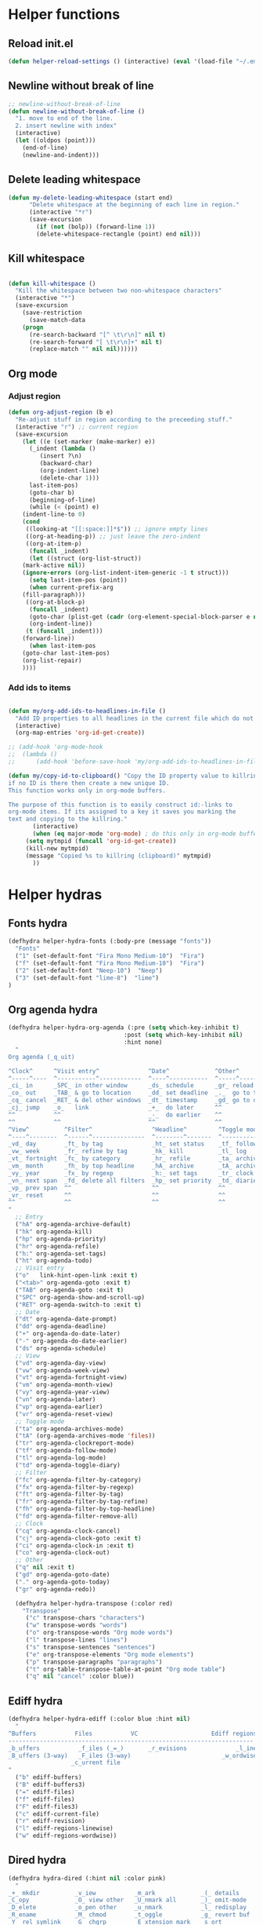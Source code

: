 #+STARTUP: indent
* Helper functions
** Reload init.el 
#+BEGIN_SRC emacs-lisp
(defun helper-reload-settings () (interactive) (eval '(load-file "~/.emacs.d/init.el"))) ;; Reload init.el
#+END_SRC       
** Newline without break of line
#+BEGIN_SRC emacs-lisp
;; newline-without-break-of-line
(defun newline-without-break-of-line ()
  "1. move to end of the line.
  2. insert newline with index"
  (interactive)
  (let ((oldpos (point)))
    (end-of-line)
    (newline-and-indent)))
#+END_SRC 
** Delete leading whitespace
#+BEGIN_SRC emacs-lisp
(defun my-delete-leading-whitespace (start end)
	  "Delete whitespace at the beginning of each line in region."
	  (interactive "*r")
	  (save-excursion
	    (if (not (bolp)) (forward-line 1))
	    (delete-whitespace-rectangle (point) end nil)))
#+END_SRC 
** Kill whitespace
#+BEGIN_SRC emacs-lisp

(defun kill-whitespace ()
  "Kill the whitespace between two non-whitespace characters"
  (interactive "*")
  (save-excursion
    (save-restriction
      (save-match-data
	(progn
	  (re-search-backward "[^ \t\r\n]" nil t)
	  (re-search-forward "[ \t\r\n]+" nil t)
	  (replace-match "" nil nil))))))

#+END_SRC

** Org mode
*** Adjust region
#+BEGIN_SRC emacs-lisp
(defun org-adjust-region (b e)
  "Re-adjust stuff in region according to the preceeding stuff."
  (interactive "r") ;; current region
  (save-excursion
    (let ((e (set-marker (make-marker) e))
      (_indent (lambda ()
	     (insert ?\n)
	     (backward-char)
	     (org-indent-line)
	     (delete-char 1)))
      last-item-pos)
      (goto-char b)
      (beginning-of-line)
      (while (< (point) e)
    (indent-line-to 0)
    (cond
     ((looking-at "[[:space:]]*$")) ;; ignore empty lines
     ((org-at-heading-p)) ;; just leave the zero-indent
     ((org-at-item-p)
      (funcall _indent)
      (let ((struct (org-list-struct))
	(mark-active nil))
	(ignore-errors (org-list-indent-item-generic -1 t struct)))
      (setq last-item-pos (point))
      (when current-prefix-arg
	(fill-paragraph)))
     ((org-at-block-p)
      (funcall _indent)
      (goto-char (plist-get (cadr (org-element-special-block-parser e nil)) :contents-end))
      (org-indent-line))
     (t (funcall _indent)))
    (forward-line))
      (when last-item-pos
    (goto-char last-item-pos)
    (org-list-repair)
    ))))
#+END_SRC
*** Add ids to items
#+BEGIN_SRC emacs-lisp

(defun my/org-add-ids-to-headlines-in-file ()
  "Add ID properties to all headlines in the current file which do not already have one."
  (interactive)
  (org-map-entries 'org-id-get-create))

;; (add-hook 'org-mode-hook
;;  (lambda ()
;;	    (add-hook 'before-save-hook 'my/org-add-ids-to-headlines-in-file nil 'local)))

(defun my/copy-id-to-clipboard() "Copy the ID property value to killring,
if no ID is there then create a new unique ID.
This function works only in org-mode buffers.

The purpose of this function is to easily construct id:-links to
org-mode items. If its assigned to a key it saves you marking the
text and copying to the killring."
       (interactive)
       (when (eq major-mode 'org-mode) ; do this only in org-mode buffers
	 (setq mytmpid (funcall 'org-id-get-create))
	 (kill-new mytmpid)
	 (message "Copied %s to killring (clipboard)" mytmpid)
       ))
#+END_SRC

* Helper hydras
** Fonts hydra
#+BEGIN_SRC emacs-lisp
(defhydra helper-hydra-fonts (:body-pre (message "fonts"))
  "Fonts"
  ("1" (set-default-font "Fira Mono Medium-10")  "Fira")
  ("f" (set-default-font "Fira Mono Medium-10")  "Fira")
  ("2" (set-default-font "Neep-10")  "Neep")
  ("3" (set-default-font "lime-8")  "lime")
)
#+END_SRC
** Org agenda hydra
#+BEGIN_SRC emacs-lisp
(defhydra helper-hydra-org-agenda (:pre (setq which-key-inhibit t)
                                 :post (setq which-key-inhibit nil)
                                 :hint none)
  "
Org agenda (_q_uit)

^Clock^      ^Visit entry^              ^Date^             ^Other^
^-----^----  ^-----------^------------  ^----^-----------  ^-----^---------
_ci_ in      _SPC_ in other window      _ds_ schedule      _gr_ reload
_co_ out     _TAB_ & go to location     _dd_ set deadline  _._  go to today
_cq_ cancel  _RET_ & del other windows  _dt_ timestamp     _gd_ go to date
_cj_ jump    _o_   link                 _+_  do later      ^^
^^           ^^                         _-_  do earlier    ^^
^^           ^^                         ^^                 ^^
^View^          ^Filter^                 ^Headline^         ^Toggle mode^
^----^--------  ^------^---------------  ^--------^-------  ^-----------^----
_vd_ day        _ft_ by tag              _ht_ set status    _tf_ follow
_vw_ week       _fr_ refine by tag       _hk_ kill          _tl_ log
_vt_ fortnight  _fc_ by category         _hr_ refile        _ta_ archive trees
_vm_ month      _fh_ by top headline     _hA_ archive       _tA_ archive files
_vy_ year       _fx_ by regexp           _h:_ set tags      _tr_ clock report
_vn_ next span  _fd_ delete all filters  _hp_ set priority  _td_ diaries
_vp_ prev span  ^^                       ^^                 ^^
_vr_ reset      ^^                       ^^                 ^^
^^              ^^                       ^^                 ^^
"
  ;; Entry
  ("hA" org-agenda-archive-default)
  ("hk" org-agenda-kill)
  ("hp" org-agenda-priority)
  ("hr" org-agenda-refile)
  ("h:" org-agenda-set-tags)
  ("ht" org-agenda-todo)
  ;; Visit entry
  ("o"   link-hint-open-link :exit t)
  ("<tab>" org-agenda-goto :exit t)
  ("TAB" org-agenda-goto :exit t)
  ("SPC" org-agenda-show-and-scroll-up)
  ("RET" org-agenda-switch-to :exit t)
  ;; Date
  ("dt" org-agenda-date-prompt)
  ("dd" org-agenda-deadline)
  ("+" org-agenda-do-date-later)
  ("-" org-agenda-do-date-earlier)
  ("ds" org-agenda-schedule)
  ;; View
  ("vd" org-agenda-day-view)
  ("vw" org-agenda-week-view)
  ("vt" org-agenda-fortnight-view)
  ("vm" org-agenda-month-view)
  ("vy" org-agenda-year-view)
  ("vn" org-agenda-later)
  ("vp" org-agenda-earlier)
  ("vr" org-agenda-reset-view)
  ;; Toggle mode
  ("ta" org-agenda-archives-mode)
  ("tA" (org-agenda-archives-mode 'files))
  ("tr" org-agenda-clockreport-mode)
  ("tf" org-agenda-follow-mode)
  ("tl" org-agenda-log-mode)
  ("td" org-agenda-toggle-diary)
  ;; Filter
  ("fc" org-agenda-filter-by-category)
  ("fx" org-agenda-filter-by-regexp)
  ("ft" org-agenda-filter-by-tag)
  ("fr" org-agenda-filter-by-tag-refine)
  ("fh" org-agenda-filter-by-top-headline)
  ("fd" org-agenda-filter-remove-all)
  ;; Clock
  ("cq" org-agenda-clock-cancel)
  ("cj" org-agenda-clock-goto :exit t)
  ("ci" org-agenda-clock-in :exit t)
  ("co" org-agenda-clock-out)
  ;; Other
  ("q" nil :exit t)
  ("gd" org-agenda-goto-date)
  ("." org-agenda-goto-today)
  ("gr" org-agenda-redo))

  (defhydra helper-hydra-transpose (:color red)
    "Transpose"
     ("c" transpose-chars "characters")
     ("w" transpose-words "words")
     ("o" org-transpose-words "Org mode words")
     ("l" transpose-lines "lines")
     ("s" transpose-sentences "sentences")
     ("e" org-transpose-elements "Org mode elements")
     ("p" transpose-paragraphs "paragraphs")
     ("t" org-table-transpose-table-at-point "Org mode table")
     ("q" nil "cancel" :color blue))

#+END_SRC

** Ediff hydra
#+BEGIN_SRC emacs-lisp
(defhydra helper-hydra-ediff (:color blue :hint nil)
  "
^Buffers           Files           VC                     Ediff regions
----------------------------------------------------------------------
_b_uffers           _f_iles (_=_)       _r_evisions              _l_inewise
_B_uffers (3-way)   _F_iles (3-way)                          _w_ordwise
                  _c_urrent file
"
  ("b" ediff-buffers)
  ("B" ediff-buffers3)
  ("=" ediff-files)
  ("f" ediff-files)
  ("F" ediff-files3)
  ("c" ediff-current-file)
  ("r" ediff-revision)
  ("l" ediff-regions-linewise)
  ("w" ediff-regions-wordwise))
#+END_SRC

** Dired hydra
#+BEGIN_SRC emacs-lisp
(defhydra hydra-dired (:hint nil :color pink)
  "
_+_ mkdir          _v_iew           _m_ark             _(_ details        _i_nsert-subdir    wdired
_C_opy             _O_ view other   _U_nmark all       _)_ omit-mode      _$_ hide-subdir    C-x C-q : edit
_D_elete           _o_pen other     _u_nmark           _l_ redisplay      _w_ kill-subdir    C-c C-c : commit
_R_ename           _M_ chmod        _t_oggle           _g_ revert buf     _e_ ediff          C-c ESC : abort
_Y_ rel symlink    _G_ chgrp        _E_xtension mark   _s_ort             _=_ pdiff
_S_ymlink          ^ ^              _F_ind marked      _._ toggle hydra   \\ flyspell
_r_sync            ^ ^              ^ ^                ^ ^                _?_ summary
_z_ compress-file  _A_ find regexp
_Z_ compress       _Q_ repl regexp

T - tag prefix
"
  ("\\" dired-do-ispell)
  ("(" dired-hide-details-mode)
  (")" dired-omit-mode)
  ("+" dired-create-directory)
  ("=" diredp-ediff)         ;; smart diff
  ("?" dired-summary)
  ("$" diredp-hide-subdir-nomove)
  ("A" dired-do-find-regexp)
  ("C" dired-do-copy)        ;; Copy all marked files
  ("D" dired-do-delete)
  ("E" dired-mark-extension)
  ("e" dired-ediff-files)
  ("F" dired-do-find-marked-files)
  ("G" dired-do-chgrp)
  ("g" revert-buffer)        ;; read all directories again (refresh)
  ("i" dired-maybe-insert-subdir)
  ("l" dired-do-redisplay)   ;; relist the marked or singel directory
  ("M" dired-do-chmod)
  ("m" dired-mark)
  ("O" dired-display-file)
  ("o" dired-find-file-other-window)
  ("Q" dired-do-find-regexp-and-replace)
  ("R" dired-do-rename)
  ("r" dired-do-rsynch)
  ("S" dired-do-symlink)
  ("s" dired-sort-toggle-or-edit)
  ("t" dired-toggle-marks)
  ("U" dired-unmark-all-marks)
  ("u" dired-unmark)
  ("v" dired-view-file)      ;; q to exit, s to search, = gets line #
  ("w" dired-kill-subdir)
  ("Y" dired-do-relsymlink)
  ("z" diredp-compress-this-file)
  ("Z" dired-do-compress)
  ("q" nil)
  ("." nil :color blue))

(eval-after-load "dired" '(progn (define-key dired-mode-map "." 'hydra-dired/body)))
#+END_SRC

** Rectangle hydra
#+BEGIN_SRC emacs-lisp
(defhydra helper-hydra-rectangle (:body-pre (rectangle-mark-mode 1)
                                     :color pink
                                     :hint nil
                                     :post (deactivate-mark))
"
  ^_k_^       _w_ copy      _o_pen       _N_umber-lines        
_h_   _l_     _y_ank        _t_ype       _e_xchange-point      
  ^_j_^       _d_ kill      _c_lear      _r_eset-region-mark   
^^^^          _u_ndo        _g_ quit     ^ ^                   
"
  ("k" rectangle-previous-line)
  ("j" rectangle-next-line)
  ("h" rectangle-backward-char)
  ("l" rectangle-forward-char)
  ("d" kill-rectangle)                    ;; C-x r k
  ("y" yank-rectangle)                    ;; C-x r y
  ("w" copy-rectangle-as-kill)            ;; C-x r M-w
  ("o" open-rectangle)                    ;; C-x r o
  ("t" string-rectangle)                  ;; C-x r t
  ("c" clear-rectangle)                   ;; C-x r c
  ("e" rectangle-exchange-point-and-mark) ;; C-x C-x
  ("N" rectangle-number-lines)            ;; C-x r N
  ("r" (if (region-active-p)
           (deactivate-mark)
         (rectangle-mark-mode 1)))
  ("u" undo nil)
  ("g" nil))      ;; ok
#+END_SRC

** Window hydra
#+BEGIN_SRC emacs-lisp
(defhydra helper-hydra-window (:color red
                        :hint nil)
  "
 Split: _v_ert _x_:horz
Delete: _o_nly  _da_ce  _dw_indow  _db_uffer  _df_rame
  Move: _s_wap
Frames: _f_rame new  _df_ delete
  Misc: _m_ark _a_ce  _u_ndo  _r_edo"
  ("h" windmove-left)
  ("j" windmove-down)
  ("k" windmove-up)
  ("l" windmove-right)
  ("H" hydra-move-splitter-left)
  ("J" hydra-move-splitter-down)
  ("K" hydra-move-splitter-up)
  ("L" hydra-move-splitter-right)
  ("|" (lambda ()
         (interactive)
         (split-window-right)
         (windmove-right)))
  ("_" (lambda ()
         (interactive)
         (split-window-below)
         (windmove-down)))
  ("v" split-window-right)
  ("x" split-window-below)
  ;("t" transpose-frame "'")
  ;; winner-mode must be enabled
  ("u" winner-undo)
  ("r" winner-redo) ;;Fixme, not working?
  ("o" delete-other-windows :exit t)
  ("a" ace-window :exit t)
  ("f" new-frame :exit t)
  ("s" ace-swap-window)
  ("da" ace-delete-window)
  ("dw" delete-window)
  ("db" kill-this-buffer)
  ("df" delete-frame :exit t)
  ("q" nil)
  ;("i" ace-maximize-window "ace-one" :color blue)
  ;("b" ido-switch-buffer "buf")
  ("m" headlong-bookmark-jump))
#+END_SRC
** Yasnippet hydra
#+BEGIN_SRC emacs-lisp
(defhydra helper-hydra-yasnippet (:color blue :hint nil)
  "
              ^YASnippets^
--------------------------------------------
  Modes:    Load/Visit:    Actions:

 _g_lobal  _d_irectory    _i_nsert
 _m_inor   _f_ile         _t_ryout
 _e_xtra   _l_ist         _n_ew
         _a_ll
"
  ("d" yas-load-directory)
  ("e" yas-activate-extra-mode)
  ("i" yas-insert-snippet)
  ("f" yas-visit-snippet-file :color blue)
  ("n" yas-new-snippet)
  ("t" yas-tryout-snippet)
  ("l" yas-describe-tables)
  ("g" yas/global-mode)
  ("m" yas/minor-mode)
  ("a" yas-reload-all))
#+END_SRC

* Org mode
** Options
#+BEGIN_SRC emacs-lisp


(setq org-enforce-todo-dependencies t)
(setq org-track-ordered-property-with-tag t)
(setq org-enforce-todo-checkbox-dependencies t)

(setq org-clock-into-drawer "CLOCKING")

;(add-to-list 'org-drawers "CLOCKING")
;(add-to-list 'org-drawers "LOGBOOK")



;; (global-set-key (kbd "") 'my/copy-id-to-clipboard)


(setq org-agenda-view-columns-initially t)
(defun org-agenda-show-tags-in-columns (&optional arg)
  (interactive "P")
  (org-agenda arg "t"))

#+END_SRC
** capture templates
#+BEGIN_SRC emacs-lisp
(setq org-capture-templates (quote
    (("t" "Todo" entry
      (file+headline "~/org/general.org" "Tasks")
      (file "~/org/templates/todo")
      :empty-lines-after 1)
     ("b" "Book" entry
      (file+headline "~/org/general.org" "Books")
      (file "~/org/templates/book")
      :empty-lines-after 1)
     ("g" "General note" entry
      (file+headline "~/org/general.org" "Capture")
      (file "~/org/templates/general")
      :empty-lines-after 1))))
#+END_SRC
** Agenda files
#+BEGIN_SRC emacs-lisp
(setq org-agenda-files (quote ("~/org")))
#+END_SRC

* Global keybindings
#+BEGIN_SRC emacs-lisp
(global-set-key (kbd "<f12>") 'helm-mini)
(global-set-key (kbd "<C-f12>") 'fasd-find-file)
(global-set-key (kbd "C-j") 'join-line)
#+END_SRC

** rctrl map
:PROPERTIES:
:ID:       ba6d5a1c-53f1-47c7-abfe-714c2112381f
:END:                   

#+BEGIN_SRC emacs-lisp

(global-set-key [f8] 'rctrlmap)
 (progn
   ;; define a prefix keymap
   (define-prefix-command 'rctrlmap)
   (define-key rctrlmap [f8 right] (lambda() (interactive) (enlarge-window-horizontally 5)))1
   (define-key rctrlmap [f8 left] (lambda() (interactive) (shrink-window-horizontally 5)))
   (define-key rctrlmap [f8 up] (lambda() (interactive) (enlarge-window 5)))
   (define-key rctrlmap [f8 down] (lambda() (interactive) (shrink-window 5)))

   (define-key rctrlmap [left] 'helm-gtags-previous-history)
   (define-key rctrlmap [right] 'helm-gtags-next-history)
   (define-key rctrlmap [up] 'helm-gtags-dwim)
   (define-key rctrlmap [down] 'helm-gtags-pop-stack)
   (define-key rctrlmap [?\r] 'helm-gtags-select)
   (define-key rctrlmap [f9] 'helm-gtags-tags-in-this-function)
   (define-key rctrlmap (kbd "r") 'helm-gtags-find-rtag)
   (define-key rctrlmap (kbd "C-r") 'helm-gtags-find-rtag)
   (define-key rctrlmap (kbd "f") 'helm-gtags-find-files)
   (define-key rctrlmap (kbd "C-f") 'helm-gtags-find-files)
   (define-key rctrlmap [f8 f8] 'helm-gtags-show-stack)

   (define-key rctrlmap (kbd "d") 'dired)
   (define-key rctrlmap (kbd "p") 'projectile-speedbar-open-current-buffer-in-tree)
   (define-key rctrlmap [f7] 'moo-jump-local)
   (define-key rctrlmap (kbd "w") 'moo-jump-directory)
   (define-key rctrlmap (kbd "a") (lambda() (interactive) (popup-tip rctrlmap_values)))
   (define-key rctrlmap (kbd "C-a") (lambda() (interactive) (popup-tip rctrlmap_values)))
)
(setq rctrlmap_values (cdr rctrlmap))
(setq rctrlmap_values (mapconcat (function (lambda (x) (format "%s\n\n" x) ) ) rctrlmap_values ""))
#+END_SRC

** rshift map
#+BEGIN_SRC emacs-lisp

(global-set-key [f9] 'rshiftmap)
(progn
  ;; define a prefix keymap
  (define-prefix-command 'rshiftmap)
  (define-key rshiftmap [? ] 'er/expand-region)

  (define-key rshiftmap [f9 ? ] 'er/contract-region)
  (define-key rshiftmap (kbd "c") 'aya-create)
  (define-key rshiftmap (kbd "e") 'aya-expand)

  (define-key rshiftmap (kbd "q") 'magit-diff-popup)
  (define-key rshiftmap (kbd "s") 'magit-status)
  (define-key rshiftmap (kbd "a") 'magit-dispatch-popup)
  (define-key rshiftmap (kbd "x") 'magit-commit)


  (define-key rshiftmap [?\r] 'helm-do-grep-ag)

  (define-key rshiftmap (kbd "\\") 'ripgrep-regexp)
  (define-key rshiftmap [?\d] 'kill-whitespace)

  (define-key rshiftmap [f7] 'dumb-jump-go)

  (define-key rshiftmap [f8] 'helm-semantic-or-imenu))

  ;; (define-key rshiftmap [f9 f9] '123-menu-display-menu-marc-menu-root)) ;

#+END_SRC

* Syntax highlighting in SRC blocks
#+BEGIN_SRC emacs-lisp
(setq org-src-fontify-natively t)
#+END_SRC

* recentf/fasd
#+BEGIN_SRC emacs-lisp
(require 'recentf)
(recentf-mode 1)
(setq recentf-max-saved-items 1200)
(setq recentf-max-menu-items 200)
(global-fasd-mode 1)
(run-at-time (current-time) 150 'recentf-save-list)
(setq recentf-auto-cleanup 'never)
#+END_SRC

* F2 Hydra (bookmarks) 

* F1 Hydra (easy access)
#+BEGIN_SRC emacs-lisp
(defhydra hydra-f1 (:color blue :timeout 12 :columns 3)
  "F1 Helpers"
  
  ("<f1>" org-clock-in "Clock in")
  ("<f5>" my/copy-id-to-clipboard "Copy headline ID")
  ("c" org-capture "Capture note")
  
("<f2>" org-clock-out "Clock out")
  ("I" my/org-add-ids-to-headlines-in-file "ID all headlines")  
  ("f" helper-hydra-fonts/body "Change fonts")

  ("<f3>" org-clock-in-last "Clock in last")
  ("1" helper-hydra-org-agenda/body "Agenda options")
  ("a" org-agenda "Agenda show")

  ("t" org-agenda-show-tags-in-columns  "Agenda tags")
  ("E" helper-hydra-ediff/body  "Ediff")
  ("r" helper-hydra-rectangle/body "Rectangle hydra")
  ("s" helper-hydra-yasnippet/body "yasnippet hydra")
  
("w" helper-hydra-window/body "Window hydra")

("j" org-adjust-region "Adjust list in region")
("R" helper-reload-settings "Reload settings.org")
("d" org-clock-display "Display clocking")
("q" org-clock-cancel "Cancel a clock")
)

(global-set-key (kbd "<f1>") 'hydra-f1/body)
#+END_SRC

* Visual setting
** Theme zenburn
#+BEGIN_SRC emacs-lisp
(load-theme 'zenburn t)
#+END_SRC

** Paren mode
#+BEGIN_SRC emacs-lisp
(show-paren-mode 2)
(setq show-paren-style 'parenthesis) ; highlight brackets
(setq show-paren-style 'expression) ; highlight entire expression

;; Autopair parantheses:
(require 'autopair)
(autopair-global-mode) ;; enable autopair in all buffers
(autopair-mode)

#+END_SRC
** Linum
#+BEGIN_SRC emacs-lisp
(global-linum-mode 1)
(setq linum-format "%4d  ") ;; no line
#+END_SRC
** Modeline
#+BEGIN_SRC emacs-lisp
(line-number-mode 1)			; have line numbers and
(column-number-mode 1)			; column numbers in the mode line
(require 'powerline)
(setq powerline-arrow-shape 'arrow14) ;; best for small fonts
#+END_SRC
** highlight search
#+BEGIN_SRC emacs-lisp
(setq ag-highlight-search t)
(add-hook 'ag-mode-hook 'winnow-mode)
(add-hook 'compilation-mode-hook 'winnow-mode) ;; for winnow
(setq case-fold-search t) ;; case insensitive search

#+END_SRC
** Navigate windows with M-<arrows>
#+BEGIN_SRC emacs-lisp
#+END_SRC

** org-bullets
#+BEGIN_SRC emacs-lisp
(require 'org-bullets)
(add-hook 'org-mode-hook (lambda () (org-bullets-mode 1)))

#+END_SRC
* Coding style
#+BEGIN_SRC emacs-lisp

(setq-default c-basic-offset 4)
    (setq c-default-style "linux"
	  c-basic-offset 4)
(setq fasd-enable-initial-prompt nil)

#+END_SRC

* Completion
** Autocomplete options
#+BEGIN_SRC emacs-lisp

(ac-config-default)

(setq ac-auto-show-menu    0.1)
(setq ac-delay             0.1)
(setq ac-menu-height       20)
(setq ac-auto-start t)
(setq ac-show-menu-immediately-on-auto-complete t)

(require 'cc-mode)
(require 'semantic)

(add-to-list 'ac-modes 'org-mode)

(global-auto-complete-mode t)
(semantic-mode 1)


(add-to-list 'auto-mode-alist '("\\.h\\'" . c++-mode))
(set-default 'semantic-case-fold t)

#+END_SRC

** Show completion options (which-key-mode)
#+BEGIN_SRC emacs-lisp
(which-key-mode)
#+END_SRC

** Yasnippet
#+BEGIN_SRC emacs-lisp

(add-to-list 'load-path
	      "~/.emacs.d/manual-packages/yasnippet")
(require 'yasnippet)
(yas-global-mode 1)

(setq nlinum-highlight-current-line t)


#+END_SRC

* Helm
#+BEGIN_SRC emacs-lisp
(require 'helm)


(global-unset-key (kbd "C-x c"))

(global-set-key (kbd "<f7>") 'helm-command-prefix)

(define-key helm-map (kbd "<tab>") 'helm-execute-persistent-action) ; rebind tab to run persistent action
(define-key helm-map (kbd "C-i") 'helm-execute-persistent-action) ; make TAB work in terminal
(define-key helm-map (kbd "C-z")  'helm-select-action) ; list actions using C-z

(require 'helm-config)

(global-set-key (kbd "M-x") 'helm-M-x)

(setq helm-autoresize-max-height 30)
(setq helm-autoresize-min-height 30)

(setq helm-split-window-in-side-p           t ; open helm buffer inside current window, not occupy whole other window
      helm-move-to-line-cycle-in-source     t ; move to end or beginning of source when reaching top or bottom of source.
      helm-ff-search-library-in-sexp        t ; search for library in `require' and `declare-function' sexp.
      helm-scroll-amount                    4 ; scroll 8 lines other window using M-<next>/M-<prior>
      helm-ff-file-name-history-use-recentf t
      helm-echo-input-in-header-line t)

 (helm-autoresize-mode 1)
(helm-mode 1)

#+END_SRC

* Integrate xclipboard with X11
#+BEGIN_SRC emacs-lisp
(require 'xclip)
(xclip-mode 1)
(setq x-select-enable-clipboard t) ;; Ctrl+c in Linux X11
(setq x-select-enable-primary t) ;;selection in X11



#+END_SRC

* Remember place in buffer
#+BEGIN_SRC emacs-lisp
(require 'savehist)
(add-to-list 'savehist-additional-variables 'helm-dired-history-variable)
(savehist-mode 1)
(setq savehist-additional-variables '(kill-ring search-ring regexp-search-ring))
(save-place-mode 1) 
#+END_SRC

* Window movement

#+BEGIN_SRC emacs-lisp
(winner-mode 1)

;; (setq windmove-wrap-around t)
(defun my-change-window-divider ()
  (let ((display-table (or buffer-display-table standard-display-table)))
    (set-display-table-slot display-table 5 ?│)
    (set-window-display-table (selected-window) display-table)))
(set-face-foreground 'vertical-border "black")
(add-hook 'window-configuration-change-hook 'my-change-window-divider)

(defun windmove-emacs-or-tmux(dir tmux-cmd)
  (interactive)
  (if (ignore-errors (funcall (intern (concat "windmove-" dir))))
     nil                       ;; Moving within emacs
     (shell-command tmux-cmd)) ;; At edges, send command to tmux
)

(add-hook 'ag-mode-hook 'winnow-mode)
(add-hook 'compilation-mode-hook 'winnow-mode) ;; for winnow

;;Move between windows wit  h custom keybindings
(global-set-key (kbd "<M-up>")
(lambda () (interactive) (windmove-emacs-or-tmux "up"    "tmux select-pane -U")))
 (global-set-key (kbd "<M-down>")
   '(lambda () (interactive) (windmove-emacs-or-tmux "down"  "tmux select-pane -D")))
 (global-set-key (kbd "<M-right>")
   '(lambda () (interactive) (windmove-emacs-or-tmux "right" "tmux select-pane -R")))
 (global-set-key (kbd "<M-left>")
   '(lambda () (interactive) (windmove-emacs-or-tmux "left"  "tmux select-pane -L")))


(require 'switch-window)
(global-set-key (kbd "C-x o") 'switch-window)
(global-set-key (kbd "C-x 9") 'switch-window-then-swap-buffer)
(global-set-key (kbd "C-x 1") 'switch-window-then-maximize)
(global-set-key (kbd "C-x 2") 'switch-window-then-split-below)
(global-set-key (kbd "C-x 3") 'switch-window-then-split-right)
(global-set-key (kbd "C-x 0") 'switch-window-then-delete)

#+END_SRC

* Stop ESC ESCP ESCP from destroying windows
#+BEGIN_SRC emacs-lisp

(defadvice keyboard-escape-quit (around my-keyboard-escape-quit activate)
  (let (orig-one-window-p)
    (fset 'orig-one-window-p (symbol-function 'one-window-p))
    (fset 'one-window-p (lambda (&optional nomini all-frames) t))
    (unwind-protect
	ad-do-it
      (fset 'one-window-p (symbol-function 'orig-one-window-p)))))

;; Restore previous layout/session/desktop
;;(desktop-save-mode 1)
#+END_SRC

* Tabs always work
#+BEGIN_SRC emacs-lisp
(setq tab-always-indent nil)
#+END_SRC

* Backup options
#+BEGIN_SRC emacs-lisp
;; into one dir

(setq backup-directory-alist '(("" . "~/.emacs.d/emacs-backup")))
(setq make-backup-files nil) ; stop creating backup~ files
(setq auto-save-default nil) ; stop creating #autosave# files

;disable backup
(setq backup-inhibited t)
;disable auto save
(setq auto-save-default nil)

#+END_SRC

* Enable mouse
#+BEGIN_SRC emacs-lisp
;; Mouse support:
(require 'mouse)
(xterm-mouse-mode 1)




#+END_SRC

